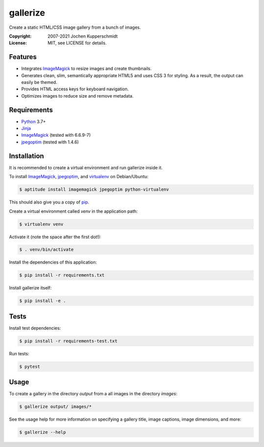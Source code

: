 =========
gallerize
=========

Create a static HTML/CSS image gallery from a bunch of images.

:Copyright: 2007-2021 Jochen Kupperschmidt
:License: MIT, see LICENSE for details.


Features
========

- Integrates ImageMagick_ to resize images and create thumbnails.
- Generates clean, slim, semantically appropriate HTML5 and uses
  CSS 3 for styling.  As a result, the output can easily be themed.
- Provides HTML access keys for keyboard navigation.
- Optimizes images to reduce size and remove metadata.


Requirements
============

- Python_ 3.7+
- Jinja_
- ImageMagick_ (tested with 6.6.9-7)
- jpegoptim_ (tested with 1.4.6)


Installation
============

It is recommended to create a virtual environment and run gallerize
inside it.

To install ImageMagick_, jpegoptim_, and virtualenv_ on Debian/Ubuntu:

.. code:: sh

  $ aptitude install imagemagick jpegoptim python-virtualenv

This should also give you a copy of pip_.

Create a virtual environment called `venv` in the application path:

.. code:: sh

  $ virtualenv venv

Activate it (note the space after the first dot!):

.. code:: sh

  $ . venv/bin/activate

Install the dependencies of this application:

.. code:: sh

  $ pip install -r requirements.txt

Install gallerize itself:

.. code:: sh

  $ pip install -e .


Tests
=====

Install test dependencies:

.. code:: sh

  $ pip install -r requirements-test.txt

Run tests:

.. code:: sh

  $ pytest


Usage
=====

To create a gallery in the directory `output` from a all images in the
directory `images`:

.. code:: sh

  $ gallerize output/ images/*

See the usage help for more information on specifying a gallery title,
image captions, image dimensions, and more:

.. code:: sh

  $ gallerize --help


.. _Python: http://www.python.org/
.. _ImageMagick: http://www.imagemagick.org/
.. _jpegoptim: https://github.com/tjko/jpegoptim
.. _Jinja: http://jinja.pocoo.org/
.. _virtualenv: http://www.virtualenv.org/
.. _pip: http://www.pip-installer.org/
